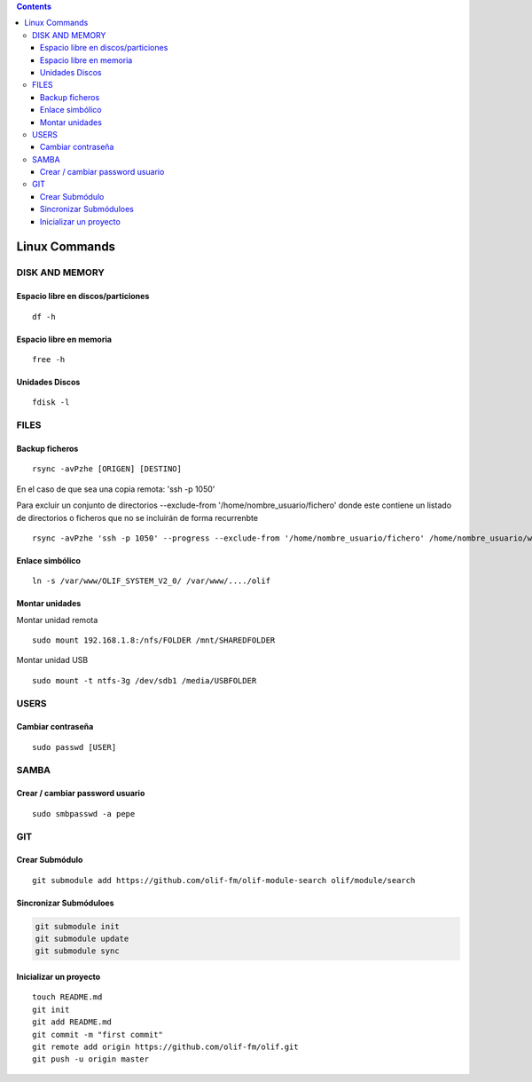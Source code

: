 .. contents::

==============
Linux Commands
==============

---------------
DISK AND MEMORY
---------------

Espacio libre en discos/particiones
===================================
::

	df -h

Espacio libre en memoria
========================
::

	free -h

Unidades Discos
===============
::

	fdisk -l

---------------
FILES
---------------

Backup ficheros
===============

::

	rsync -avPzhe [ORIGEN] [DESTINO]

En el caso de que sea una copia remota: 'ssh -p 1050'

Para excluir un conjunto de directorios --exclude-from '/home/nombre_usuario/fichero' donde este contiene un listado de directorios o ficheros que no se incluirán de forma recurrenbte

::

	rsync -avPzhe 'ssh -p 1050' --progress --exclude-from '/home/nombre_usuario/fichero' /home/nombre_usuario/www

Enlace simbólico
================
::

	ln -s /var/www/OLIF_SYSTEM_V2_0/ /var/www/..../olif

Montar unidades
===============

Montar unidad remota

::

	sudo mount 192.168.1.8:/nfs/FOLDER /mnt/SHAREDFOLDER
	
Montar unidad USB

::

	sudo mount -t ntfs-3g /dev/sdb1 /media/USBFOLDER

---------------
USERS
---------------

Cambiar contraseña
==================
::

	sudo passwd [USER]

---------------
SAMBA
---------------

Crear / cambiar password usuario
==================
::

	sudo smbpasswd -a pepe
	
	
---------------
GIT
---------------

Crear Submódulo
==================
::

    git submodule add https://github.com/olif-fm/olif-module-search olif/module/search

Sincronizar Submóduloes
==================

.. sourcecode:: sh

    git submodule init
    git submodule update
    git submodule sync

Inicializar un proyecto
==================
::

	touch README.md
	git init
	git add README.md
	git commit -m "first commit"
	git remote add origin https://github.com/olif-fm/olif.git
	git push -u origin master
